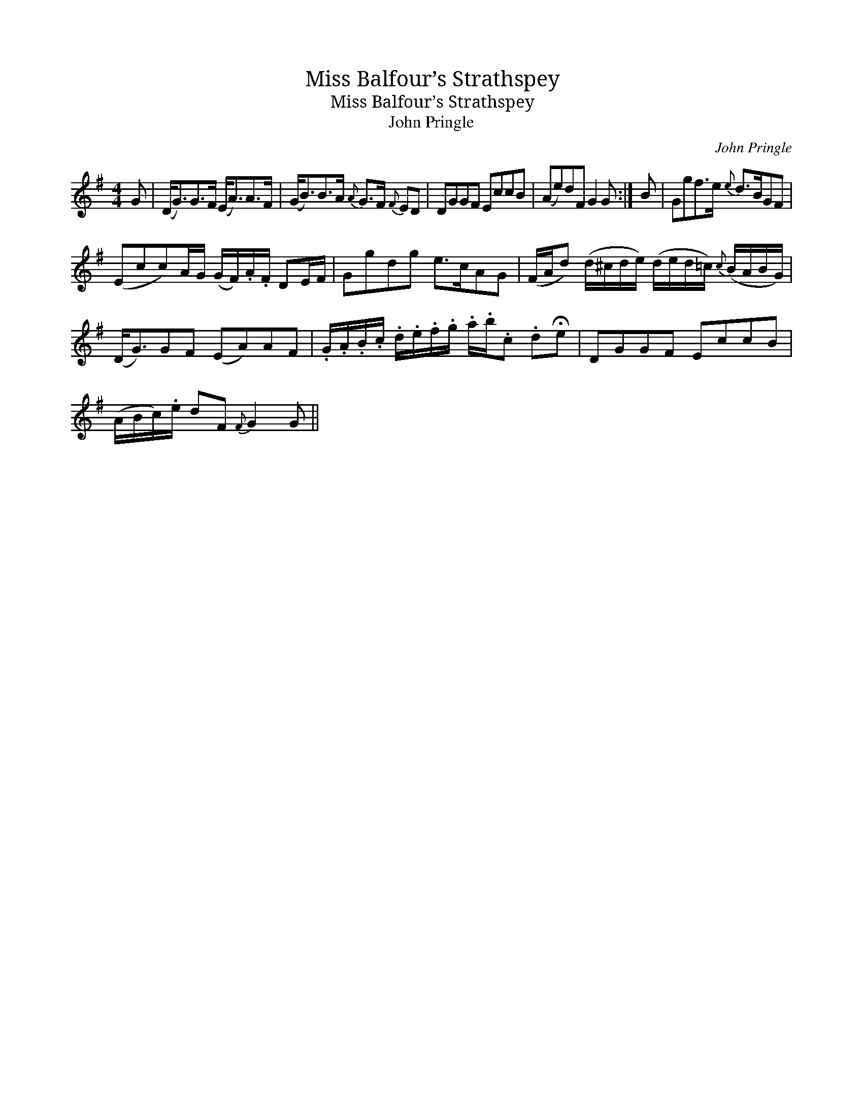 X:1
T:Miss Balfour’s Strathspey
T:Miss Balfour’s Strathspey
T:John Pringle
C:John Pringle
L:1/8
M:4/4
K:G
V:1 treble 
V:1
 G | (D<G)G>F (E<A)A>F | (G<B)B>A{A} G>F{F} ED | DGGF EccB | (Ae)dF G2 G :| B | Ggf>e{e} d>BGF | %7
 (Ecc)A/G/ (G/F/).A/.F/ DE/F/ | Ggdg e>cAG | (F/A/d) (d/^c/d/e/) (d/e/d/=c/){c} (B/A/B/G/) | %10
 (D<G)GF (EA)AF | .G/.A/.B/.c/ .d/.e/.f/.g/ .a/.b/.c .d!fermata!e | DGGF EccB | %13
 (A/B/c/).e/ dF{F} G2 G || %14

